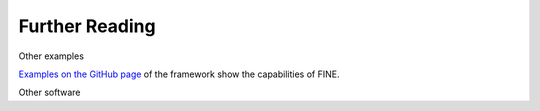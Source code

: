 ###############
Further Reading
###############

Other examples

`Examples on the GitHub page <https://github.com/FZJ-IEK3-VSA/FINE>`_ of the framework show the capabilities of FINE.

Other software